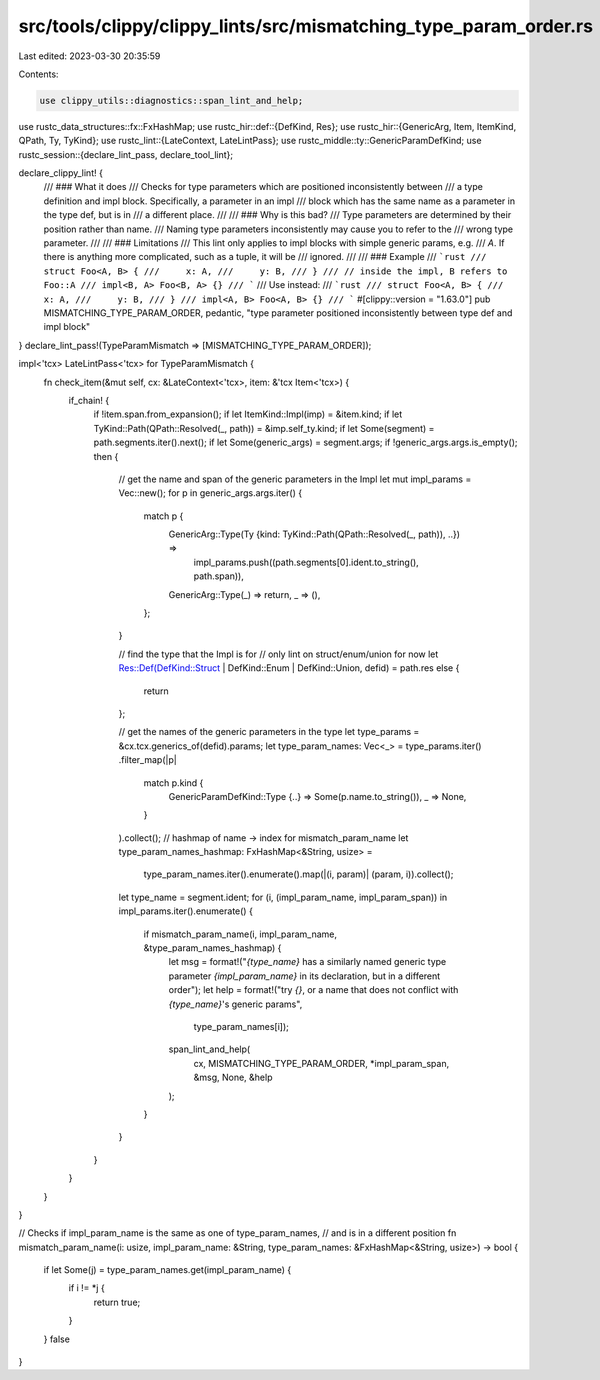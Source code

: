 src/tools/clippy/clippy_lints/src/mismatching_type_param_order.rs
=================================================================

Last edited: 2023-03-30 20:35:59

Contents:

.. code-block:: rs

    use clippy_utils::diagnostics::span_lint_and_help;
use rustc_data_structures::fx::FxHashMap;
use rustc_hir::def::{DefKind, Res};
use rustc_hir::{GenericArg, Item, ItemKind, QPath, Ty, TyKind};
use rustc_lint::{LateContext, LateLintPass};
use rustc_middle::ty::GenericParamDefKind;
use rustc_session::{declare_lint_pass, declare_tool_lint};

declare_clippy_lint! {
    /// ### What it does
    /// Checks for type parameters which are positioned inconsistently between
    /// a type definition and impl block. Specifically, a parameter in an impl
    /// block which has the same name as a parameter in the type def, but is in
    /// a different place.
    ///
    /// ### Why is this bad?
    /// Type parameters are determined by their position rather than name.
    /// Naming type parameters inconsistently may cause you to refer to the
    /// wrong type parameter.
    ///
    /// ### Limitations
    /// This lint only applies to impl blocks with simple generic params, e.g.
    /// `A`. If there is anything more complicated, such as a tuple, it will be
    /// ignored.
    ///
    /// ### Example
    /// ```rust
    /// struct Foo<A, B> {
    ///     x: A,
    ///     y: B,
    /// }
    /// // inside the impl, B refers to Foo::A
    /// impl<B, A> Foo<B, A> {}
    /// ```
    /// Use instead:
    /// ```rust
    /// struct Foo<A, B> {
    ///     x: A,
    ///     y: B,
    /// }
    /// impl<A, B> Foo<A, B> {}
    /// ```
    #[clippy::version = "1.63.0"]
    pub MISMATCHING_TYPE_PARAM_ORDER,
    pedantic,
    "type parameter positioned inconsistently between type def and impl block"
}
declare_lint_pass!(TypeParamMismatch => [MISMATCHING_TYPE_PARAM_ORDER]);

impl<'tcx> LateLintPass<'tcx> for TypeParamMismatch {
    fn check_item(&mut self, cx: &LateContext<'tcx>, item: &'tcx Item<'tcx>) {
        if_chain! {
            if !item.span.from_expansion();
            if let ItemKind::Impl(imp) = &item.kind;
            if let TyKind::Path(QPath::Resolved(_, path)) = &imp.self_ty.kind;
            if let Some(segment) = path.segments.iter().next();
            if let Some(generic_args) = segment.args;
            if !generic_args.args.is_empty();
            then {
                // get the name and span of the generic parameters in the Impl
                let mut impl_params = Vec::new();
                for p in generic_args.args.iter() {
                    match p {
                        GenericArg::Type(Ty {kind: TyKind::Path(QPath::Resolved(_, path)), ..}) =>
                            impl_params.push((path.segments[0].ident.to_string(), path.span)),
                        GenericArg::Type(_) => return,
                        _ => (),
                    };
                }

                // find the type that the Impl is for
                // only lint on struct/enum/union for now
                let Res::Def(DefKind::Struct | DefKind::Enum | DefKind::Union, defid) = path.res else {
                    return
                };

                // get the names of the generic parameters in the type
                let type_params = &cx.tcx.generics_of(defid).params;
                let type_param_names: Vec<_> = type_params.iter()
                .filter_map(|p|
                    match p.kind {
                        GenericParamDefKind::Type {..} => Some(p.name.to_string()),
                        _ => None,
                    }
                ).collect();
                // hashmap of name -> index for mismatch_param_name
                let type_param_names_hashmap: FxHashMap<&String, usize> =
                    type_param_names.iter().enumerate().map(|(i, param)| (param, i)).collect();

                let type_name = segment.ident;
                for (i, (impl_param_name, impl_param_span)) in impl_params.iter().enumerate() {
                    if mismatch_param_name(i, impl_param_name, &type_param_names_hashmap) {
                        let msg = format!("`{type_name}` has a similarly named generic type parameter `{impl_param_name}` in its declaration, but in a different order");
                        let help = format!("try `{}`, or a name that does not conflict with `{type_name}`'s generic params",
                                           type_param_names[i]);
                        span_lint_and_help(
                            cx,
                            MISMATCHING_TYPE_PARAM_ORDER,
                            *impl_param_span,
                            &msg,
                            None,
                            &help
                        );
                    }
                }
            }
        }
    }
}

// Checks if impl_param_name is the same as one of type_param_names,
// and is in a different position
fn mismatch_param_name(i: usize, impl_param_name: &String, type_param_names: &FxHashMap<&String, usize>) -> bool {
    if let Some(j) = type_param_names.get(impl_param_name) {
        if i != *j {
            return true;
        }
    }
    false
}


